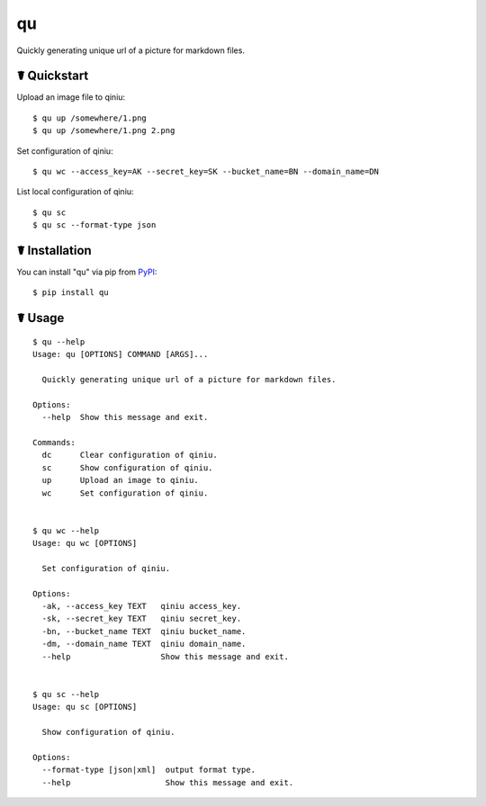 qu
==

.. image:: https://img.shields.io/pypi/l/qu.svg
    :target: https://pypi.python.org/pypi/qu

.. image:: https://img.shields.io/pypi/v/qu.svg
    :target: https://pypi.python.org/pypi/qu

.. image:: https://img.shields.io/pypi/pyversions/qu.svg
    :target: https://pypi.python.org/pypi/qu

.. image:: https://travis-ci.org/cls1991/qu.svg?branch=master
    :target: https://travis-ci.org/cls1991/qu

Quickly generating unique url of a picture for markdown files.

.. image:: https://asciinema.org/a/41WfW5ehC7RRXQ8WA4unZG5WY.png
    :target: https://asciinema.org/a/41WfW5ehC7RRXQ8WA4unZG5WY

☤ Quickstart
------------

Upload an image file to qiniu:

::

    $ qu up /somewhere/1.png
    $ qu up /somewhere/1.png 2.png

Set configuration of qiniu:

::

    $ qu wc --access_key=AK --secret_key=SK --bucket_name=BN --domain_name=DN

List local configuration of qiniu:

::

    $ qu sc
    $ qu sc --format-type json

☤ Installation
--------------

You can install "qu" via pip from `PyPI <https://pypi.python.org/pypi/qu>`_:

::

    $ pip install qu
	
☤ Usage
-------

::

    $ qu --help
    Usage: qu [OPTIONS] COMMAND [ARGS]...

      Quickly generating unique url of a picture for markdown files.

    Options:
      --help  Show this message and exit.

    Commands:
      dc      Clear configuration of qiniu.
      sc      Show configuration of qiniu.
      up      Upload an image to qiniu.
      wc      Set configuration of qiniu.


    $ qu wc --help
    Usage: qu wc [OPTIONS]

      Set configuration of qiniu.

    Options:
      -ak, --access_key TEXT   qiniu access_key.
      -sk, --secret_key TEXT   qiniu secret_key.
      -bn, --bucket_name TEXT  qiniu bucket_name.
      -dm, --domain_name TEXT  qiniu domain_name.
      --help                   Show this message and exit.


    $ qu sc --help
    Usage: qu sc [OPTIONS]

      Show configuration of qiniu.

    Options:
      --format-type [json|xml]  output format type.
      --help                    Show this message and exit.
